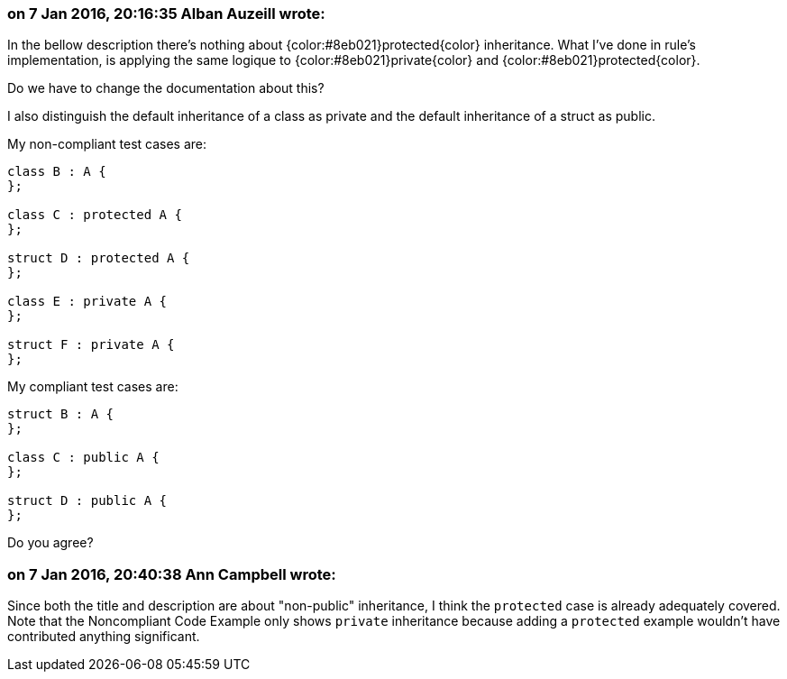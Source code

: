 === on 7 Jan 2016, 20:16:35 Alban Auzeill wrote:
In the bellow description there's nothing about {color:#8eb021}protected{color} inheritance. What I've done in rule's implementation, is applying the same logique to {color:#8eb021}private{color} and {color:#8eb021}protected{color}.

Do we have to change the documentation about this?


I also distinguish the default inheritance of a class as private and  the default inheritance of a struct as public.

My non-compliant test cases are:

----
class B : A {
};

class C : protected A {
};

struct D : protected A {
};

class E : private A {
};

struct F : private A {
};
----

My compliant test cases are:

----
struct B : A {
};

class C : public A {
};

struct D : public A {
};
----

Do you agree?

=== on 7 Jan 2016, 20:40:38 Ann Campbell wrote:
Since both the title and description are about "non-public" inheritance, I think the ``++protected++`` case is already adequately covered. Note that the Noncompliant Code Example only shows ``++private++`` inheritance because adding a ``++protected++`` example wouldn't have contributed anything significant.

